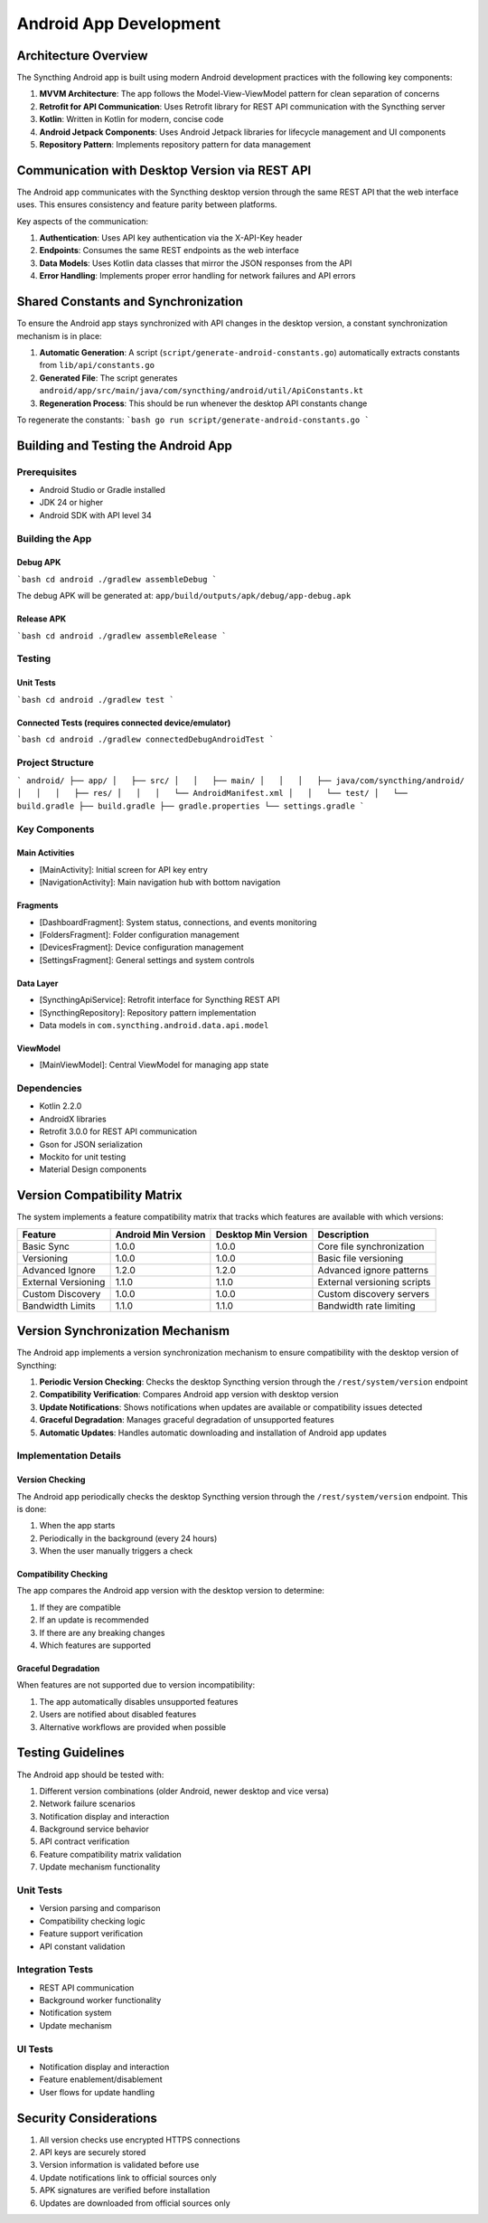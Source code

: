 Android App Development
=======================

Architecture Overview
---------------------

The Syncthing Android app is built using modern Android development practices with the following key components:

1. **MVVM Architecture**: The app follows the Model-View-ViewModel pattern for clean separation of concerns
2. **Retrofit for API Communication**: Uses Retrofit library for REST API communication with the Syncthing server
3. **Kotlin**: Written in Kotlin for modern, concise code
4. **Android Jetpack Components**: Uses Android Jetpack libraries for lifecycle management and UI components
5. **Repository Pattern**: Implements repository pattern for data management

Communication with Desktop Version via REST API
-----------------------------------------------

The Android app communicates with the Syncthing desktop version through the same REST API that the web interface uses. This ensures consistency and feature parity between platforms.

Key aspects of the communication:

1. **Authentication**: Uses API key authentication via the X-API-Key header
2. **Endpoints**: Consumes the same REST endpoints as the web interface
3. **Data Models**: Uses Kotlin data classes that mirror the JSON responses from the API
4. **Error Handling**: Implements proper error handling for network failures and API errors

Shared Constants and Synchronization
------------------------------------

To ensure the Android app stays synchronized with API changes in the desktop version, a constant synchronization mechanism is in place:

1. **Automatic Generation**: A script (``script/generate-android-constants.go``) automatically extracts constants from ``lib/api/constants.go``
2. **Generated File**: The script generates ``android/app/src/main/java/com/syncthing/android/util/ApiConstants.kt``
3. **Regeneration Process**: This should be run whenever the desktop API constants change

To regenerate the constants:
```bash
go run script/generate-android-constants.go
```

Building and Testing the Android App
------------------------------------

Prerequisites
~~~~~~~~~~~~~

- Android Studio or Gradle installed
- JDK 24 or higher
- Android SDK with API level 34

Building the App
~~~~~~~~~~~~~~~~

Debug APK
+++++++++

```bash
cd android
./gradlew assembleDebug
```

The debug APK will be generated at:
``app/build/outputs/apk/debug/app-debug.apk``

Release APK
+++++++++++

```bash
cd android
./gradlew assembleRelease
```

Testing
~~~~~~~

Unit Tests
++++++++++

```bash
cd android
./gradlew test
```

Connected Tests (requires connected device/emulator)
+++++++++++++++++++++++++++++++++++++++++++++++++++

```bash
cd android
./gradlew connectedDebugAndroidTest
```

Project Structure
~~~~~~~~~~~~~~~~~

```
android/
├── app/
│   ├── src/
│   │   ├── main/
│   │   │   ├── java/com/syncthing/android/
│   │   │   ├── res/
│   │   │   └── AndroidManifest.xml
│   │   └── test/
│   └── build.gradle
├── build.gradle
├── gradle.properties
└── settings.gradle
```

Key Components
~~~~~~~~~~~~~~

Main Activities
+++++++++++++++

- [MainActivity]: Initial screen for API key entry
- [NavigationActivity]: Main navigation hub with bottom navigation

Fragments
+++++++++

- [DashboardFragment]: System status, connections, and events monitoring
- [FoldersFragment]: Folder configuration management
- [DevicesFragment]: Device configuration management
- [SettingsFragment]: General settings and system controls

Data Layer
++++++++++

- [SyncthingApiService]: Retrofit interface for Syncthing REST API
- [SyncthingRepository]: Repository pattern implementation
- Data models in ``com.syncthing.android.data.api.model``

ViewModel
+++++++++

- [MainViewModel]: Central ViewModel for managing app state

Dependencies
~~~~~~~~~~~~

- Kotlin 2.2.0
- AndroidX libraries
- Retrofit 3.0.0 for REST API communication
- Gson for JSON serialization
- Mockito for unit testing
- Material Design components

Version Compatibility Matrix
----------------------------

The system implements a feature compatibility matrix that tracks which features are available with which versions:

+----------------------+---------------------+---------------------+---------------------------------+
| Feature              | Android Min Version | Desktop Min Version | Description                     |
+======================+=====================+=====================+=================================+
| Basic Sync           | 1.0.0               | 1.0.0               | Core file synchronization       |
+----------------------+---------------------+---------------------+---------------------------------+
| Versioning           | 1.0.0               | 1.0.0               | Basic file versioning           |
+----------------------+---------------------+---------------------+---------------------------------+
| Advanced Ignore      | 1.2.0               | 1.2.0               | Advanced ignore patterns        |
+----------------------+---------------------+---------------------+---------------------------------+
| External Versioning  | 1.1.0               | 1.1.0               | External versioning scripts     |
+----------------------+---------------------+---------------------+---------------------------------+
| Custom Discovery     | 1.0.0               | 1.0.0               | Custom discovery servers        |
+----------------------+---------------------+---------------------+---------------------------------+
| Bandwidth Limits     | 1.1.0               | 1.1.0               | Bandwidth rate limiting         |
+----------------------+---------------------+---------------------+---------------------------------+

Version Synchronization Mechanism
---------------------------------

The Android app implements a version synchronization mechanism to ensure compatibility with the desktop version of Syncthing:

1. **Periodic Version Checking**: Checks the desktop Syncthing version through the ``/rest/system/version`` endpoint
2. **Compatibility Verification**: Compares Android app version with desktop version
3. **Update Notifications**: Shows notifications when updates are available or compatibility issues detected
4. **Graceful Degradation**: Manages graceful degradation of unsupported features
5. **Automatic Updates**: Handles automatic downloading and installation of Android app updates

Implementation Details
~~~~~~~~~~~~~~~~~~~~~~

Version Checking
++++++++++++++++

The Android app periodically checks the desktop Syncthing version through the ``/rest/system/version`` endpoint. This is done:

1. When the app starts
2. Periodically in the background (every 24 hours)
3. When the user manually triggers a check

Compatibility Checking
++++++++++++++++++++++

The app compares the Android app version with the desktop version to determine:

1. If they are compatible
2. If an update is recommended
3. If there are any breaking changes
4. Which features are supported

Graceful Degradation
++++++++++++++++++++

When features are not supported due to version incompatibility:

1. The app automatically disables unsupported features
2. Users are notified about disabled features
3. Alternative workflows are provided when possible

Testing Guidelines
------------------

The Android app should be tested with:

1. Different version combinations (older Android, newer desktop and vice versa)
2. Network failure scenarios
3. Notification display and interaction
4. Background service behavior
5. API contract verification
6. Feature compatibility matrix validation
7. Update mechanism functionality

Unit Tests
~~~~~~~~~~

- Version parsing and comparison
- Compatibility checking logic
- Feature support verification
- API constant validation

Integration Tests
~~~~~~~~~~~~~~~~~

- REST API communication
- Background worker functionality
- Notification system
- Update mechanism

UI Tests
~~~~~~~~

- Notification display and interaction
- Feature enablement/disablement
- User flows for update handling

Security Considerations
-----------------------

1. All version checks use encrypted HTTPS connections
2. API keys are securely stored
3. Version information is validated before use
4. Update notifications link to official sources only
5. APK signatures are verified before installation
6. Updates are downloaded from official sources only